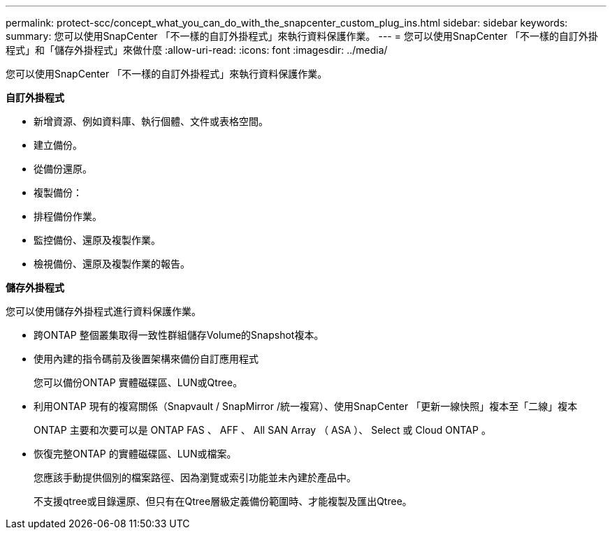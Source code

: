 ---
permalink: protect-scc/concept_what_you_can_do_with_the_snapcenter_custom_plug_ins.html 
sidebar: sidebar 
keywords:  
summary: 您可以使用SnapCenter 「不一樣的自訂外掛程式」來執行資料保護作業。 
---
= 您可以使用SnapCenter 「不一樣的自訂外掛程式」和「儲存外掛程式」來做什麼
:allow-uri-read: 
:icons: font
:imagesdir: ../media/


[role="lead"]
您可以使用SnapCenter 「不一樣的自訂外掛程式」來執行資料保護作業。

*自訂外掛程式*

* 新增資源、例如資料庫、執行個體、文件或表格空間。
* 建立備份。
* 從備份還原。
* 複製備份：
* 排程備份作業。
* 監控備份、還原及複製作業。
* 檢視備份、還原及複製作業的報告。


*儲存外掛程式*

您可以使用儲存外掛程式進行資料保護作業。

* 跨ONTAP 整個叢集取得一致性群組儲存Volume的Snapshot複本。
* 使用內建的指令碼前及後置架構來備份自訂應用程式
+
您可以備份ONTAP 實體磁碟區、LUN或Qtree。

* 利用ONTAP 現有的複寫關係（Snapvault / SnapMirror /統一複寫）、使用SnapCenter 「更新一線快照」複本至「二線」複本
+
ONTAP 主要和次要可以是 ONTAP FAS 、 AFF 、 All SAN Array （ ASA ）、 Select 或 Cloud ONTAP 。

* 恢復完整ONTAP 的實體磁碟區、LUN或檔案。
+
您應該手動提供個別的檔案路徑、因為瀏覽或索引功能並未內建於產品中。

+
不支援qtree或目錄還原、但只有在Qtree層級定義備份範圍時、才能複製及匯出Qtree。


